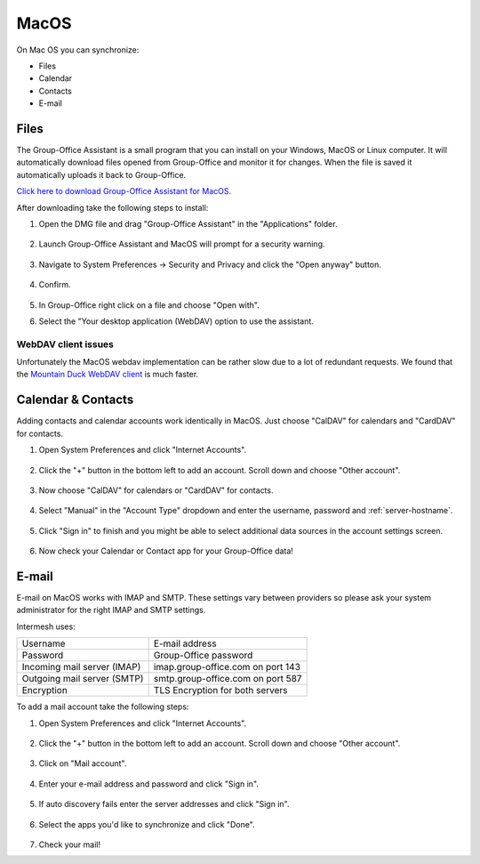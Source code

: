 MacOS
=====

On Mac OS you can synchronize:

- Files
- Calendar
- Contacts
- E-mail

.. _assistant-for-macos:

Files
-----

The Group-Office Assistant is a small program that you can install on your Windows, MacOS or
Linux computer. It will automatically download files opened from Group-Office and monitor
it for changes. When the file is saved it automatically uploads it back to Group-Office.

`Click here to download Group-Office Assistant for MacOS <https://repo.group-office.com/downloads/group-office-assistant-macos.dmg>`_.

After downloading take the following steps to install:

1. Open the DMG file and drag "Group-Office Assistant" in the "Applications" folder.

   .. figure:: /_static/macos-assistant/1-dmg.png
      :width: 400px

2. Launch Group-Office Assistant and MacOS will prompt for a security warning.

   .. figure:: /_static/macos-assistant/2-security-and-privacy.png
      :width: 400px

3. Navigate to System Preferences -> Security and Privacy and click the "Open anyway" button.

   .. figure:: /_static/macos-assistant/1-warning.png
      :width: 400px

4. Confirm.

   .. figure:: /_static/macos-assistant/3-are-you-sure.png
      :width: 400px

5. In Group-Office right click on a file and choose "Open with".

6. Select the "Your desktop application (WebDAV) option to use the assistant.

   .. figure:: /_static/macos-assistant/4-select-application.png
      :width: 400px


WebDAV client issues
````````````````````

Unfortunately the MacOS webdav implementation can be rather slow due to a lot of redundant requests.
We found that the `Mountain Duck WebDAV client <https://mountainduck.io>`_ is much faster.


Calendar & Contacts
-------------------

Adding contacts and calendar accounts work identically in MacOS. Just choose 
"CalDAV" for calendars and "CardDAV" for contacts.

1. Open System Preferences and click "Internet Accounts".

   .. figure:: /_static/macos/1-system-preferences.png
      :width: 400px

2. Click the "+" button in the bottom left to add an account. Scroll down and choose "Other account".

   .. figure:: /_static/macos/2-internet-accounts.png
      :width: 400px

3. Now choose "CalDAV" for calendars or "CardDAV" for contacts.

   .. figure:: /_static/macos-caldav/3-caldav-account.png
      :width: 400px

4. Select "Manual" in the "Account Type" dropdown and enter the username, password and :ref:`server-hostname`.

   .. figure:: /_static/macos-caldav/4-add-caldav-account.png
      :width: 400px

5. Click "Sign in" to finish and you might be able to select additional data sources in the account settings screen.

   .. figure:: /_static/macos-caldav/5-account-settings.png
      :width: 400px

6. Now check your Calendar or Contact app for your Group-Office data!

E-mail
------

E-mail on MacOS works with IMAP and SMTP. These settings vary between providers so please ask your
system administrator for the right IMAP and SMTP settings.

Intermesh uses:

+-----------------------------+-----------------------------------+
| Username                    | E-mail address                    |
+-----------------------------+-----------------------------------+
| Password                    | Group-Office password             |
+-----------------------------+-----------------------------------+
| Incoming mail server (IMAP) | imap.group-office.com on port 143 |
+-----------------------------+-----------------------------------+
| Outgoing mail server (SMTP) | smtp.group-office.com on port 587 |
+-----------------------------+-----------------------------------+
| Encryption                  | TLS Encryption for both servers   |
+-----------------------------+-----------------------------------+

To add a mail account take the following steps:

1. Open System Preferences and click "Internet Accounts".

   .. figure:: /_static/macos/1-system-preferences.png
      :width: 400px

2. Click the "+" button in the bottom left to add an account. Scroll down and choose "Other account".

   .. figure:: /_static/macos/2-internet-accounts.png
      :width: 400px

3. Click on "Mail account".

   .. figure:: /_static/macos-mail/1-mail-account.png
      :width: 400px

4. Enter your e-mail address and password and click "Sign in".

   .. figure:: /_static/macos-mail/2-add-mail-account.png
      :width: 400px

5. If auto discovery fails enter the server addresses and click "Sign in".

   .. figure:: /_static/macos-mail/3-server-addresses.png
      :width: 400px

6. Select the apps you'd like to synchronize and click "Done".

   .. figure:: /_static/macos-mail/4-select-apps.png
      :width: 400px

7. Check your mail!
